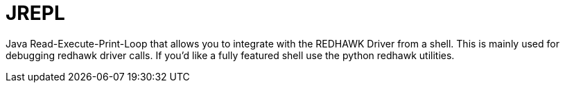 = JREPL 

Java Read-Execute-Print-Loop that allows you to integrate with the REDHAWK Driver from a shell. This is mainly used for debugging redhawk driver calls. If you'd like a fully featured shell use the python redhawk utilities. 